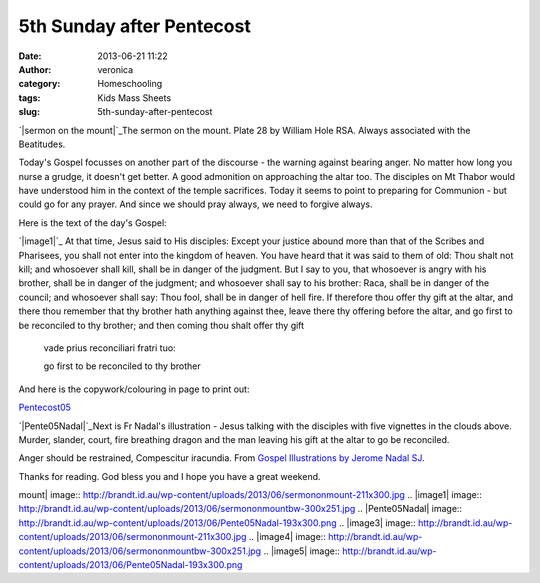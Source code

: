 5th Sunday after Pentecost
##########################
:date: 2013-06-21 11:22
:author: veronica
:category: Homeschooling
:tags: Kids Mass Sheets
:slug: 5th-sunday-after-pentecost

`|sermon on the mount|`_\ The sermon on the mount. Plate 28 by William
Hole RSA. Always associated with the Beatitudes.

Today's Gospel focusses on another part of the discourse - the warning
against bearing anger. No matter how long you nurse a grudge, it doesn't
get better. A good admonition on approaching the altar too. The
disciples on Mt Thabor would have understood him in the context of the
temple sacrifices. Today it seems to point to preparing for Communion -
but could go for any prayer. And since we should pray always, we need to
forgive always.

Here is the text of the day's Gospel:

`|image1|`_ At that time, Jesus said to His disciples: Except your
justice abound more than that of the Scribes and Pharisees, you shall
not enter into the kingdom of heaven. You have heard that it was said to
them of old: Thou shalt not kill; and whosoever shall kill, shall be in
danger of the judgment. But I say to you, that whosoever is angry with
his brother, shall be in danger of the judgment; and whosoever shall say
to his brother: Raca, shall be in danger of the council; and whosoever
shall say: Thou fool, shall be in danger of hell fire. If therefore thou
offer thy gift at the altar, and there thou remember that thy brother
hath anything against thee, leave there thy offering before the altar,
and go first to be reconciled to thy brother; and then coming thou shalt
offer thy gift

    vade prius reconciliari fratri tuo:

    go first to be reconciled to thy brother

And here is the copywork/colouring in page to print out:

`Pentecost05`_

`|Pente05Nadal|`_\ Next is Fr Nadal's illustration - Jesus talking with
the disciples with five vignettes in the clouds above. Murder, slander,
court, fire breathing dragon and the man leaving his gift at the altar
to go be reconciled.

Anger should be restrained, Compescitur iracundia. From `Gospel
Illustrations by Jerome Nadal SJ`_.

Thanks for reading. God bless you and I hope you have a great weekend.

.. _|image3|: http://brandt.id.au/wp-content/uploads/2013/06/sermononmount.jpg
.. _|image4|: http://brandt.id.au/wp-content/uploads/2013/06/sermononmountbw.jpg
.. _Pentecost05: http://brandt.id.au/wp-content/uploads/2013/06/Pentecost05.pdf
.. _|image5|: http://brandt.id.au/wp-content/uploads/2013/06/Pente05Nadal.png
.. _Gospel Illustrations by Jerome Nadal SJ: http://catholic-resources.org/Art/Nadal.htm

.. |sermon on the
mount| image:: http://brandt.id.au/wp-content/uploads/2013/06/sermononmount-211x300.jpg
.. |image1| image:: http://brandt.id.au/wp-content/uploads/2013/06/sermononmountbw-300x251.jpg
.. |Pente05Nadal| image:: http://brandt.id.au/wp-content/uploads/2013/06/Pente05Nadal-193x300.png
.. |image3| image:: http://brandt.id.au/wp-content/uploads/2013/06/sermononmount-211x300.jpg
.. |image4| image:: http://brandt.id.au/wp-content/uploads/2013/06/sermononmountbw-300x251.jpg
.. |image5| image:: http://brandt.id.au/wp-content/uploads/2013/06/Pente05Nadal-193x300.png
